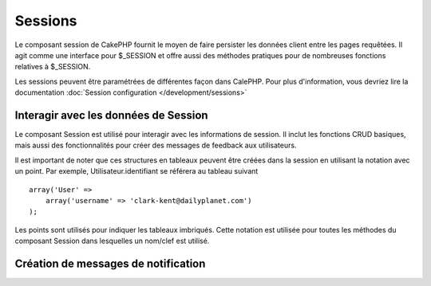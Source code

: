 Sessions
########

.. php:class:: SessionComponent(ComponentCollection $collection, array $settings = array())

Le composant session de CakePHP fournit le moyen de faire persister 
les données client entre les pages requêtées. Il agit comme une 
interface pour $_SESSION et offre aussi des méthodes pratiques 
pour de nombreuses fonctions relatives à $_SESSION.

Les sessions peuvent être paramétrées de différentes façon dans CalePHP.
Pour plus d'information, vous devriez lire la documentation
:doc:`Session configuration </development/sessions>`

Interagir avec les données de Session
======================================

Le composant Session est utilisé pour interagir avec les 
informations de session. Il inclut les fonctions CRUD 
basiques, mais aussi des fonctionnalités pour créer des 
messages de feedback aux utilisateurs.

Il est important de noter que ces structures en tableaux peuvent 
être créées dans la session en utilisant la notation avec un point. 
Par exemple, Utilisateur.identifiant se référera au tableau suivant :: 

    array('User' => 
        array('username' => 'clark-kent@dailyplanet.com')
    );

Les points sont utilisés pour indiquer les tableaux imbriqués. 
Cette notation est utilisée pour toutes les méthodes du composant 
Session dans lesquelles un nom/clef est utilisé.

.. php:method:: write($name, $value)

    Écrit dans la Session, en mettant $value dans $name. 
    $name peut-être un tableau séparé par un point. Par exemple ::

        $this->Session->write('Personne.couleurYeux', 'Vert');

    Cela écrit la valeur 'Vert' dans la session sous Personne => couleurYeux.
    
.. php:method:: read($name)

    Retourne la valeur de $name dans la session. Si $name vaut 
    null, la session entière sera retournée. Par ex ::
    
        $vert = $this->Session->read('Personne.couleurYeux');

    Récupère la valeur "vert" dans la session. La lecture de donnée
    inexistante retournera null.

.. php:method:: check($name)

    Utilisé pour vérifier qu'une variable de Session a été créée. 
    Retourne vrai (true) si la variable existe et faux (false)
    dans le cas contraire.

.. php:method:: delete($name)

    Supprime les données de Session de $name. Par ex 

        $this->Session->delete('Personne.couleurYeux');

    Notre donnée de session n'a plus la valeur 'Vert' ni même l'index
    couleurYeux attribué. Cependant, le modèle Personne est toujours 
    dans la Session. Pour supprimer de la session toutes les 
    informations de Personne, utilisez ::

        $this->Session->delete('Personne');

.. php:method:: destroy()

    La méthode destroy supprimera le cookie de session et toutes 
    les données de session stockées dans le fichier temporaire 
    du système. Cela va détruire la session PHP et ainsi en créer
    une nouvelle.::
    
        $this->Session->destroy();

.. _creating-notification-messages:

Création de messages de notification
====================================

.. php:method:: setFlash(string $message, string $element = 'default', array $params = array(), string $key = 'flash')

    :rtype: void

    Souvent dans les applications web , vous aurez besoin d'afficher des 
    messages de notification instantanés à l'utilisateur après avoir 
    terminer un processus ou une réception de donnée.
    Dans CakePHP, ceci est appelé "messages flash". Vous pouvez définir des 
    messages flash avec le composant Session et les afficher avec
    le helper session :php:meth:`SessionHelper::flash()`. Pour définir un 
    message, utiliser ``setFlash``::

        // Dans le contrôleur.
        $this->Session->setFlash('Votre travail a été sauvegardé !');

    Ceci créera un message instantané qui peut être affiché à l'utilisateur,
    en utilisant le Helper Session SessionHelper::

        // Dans la vue.
        echo $this->Session->flash();

        // Ce qui générera en sortie.
        <div id="flashMessage" class="message">
            Votre travail a été sauvegardé !
        </div>

    Vous pouvez utiliser des paramètres additionnels de ``setFlash()`` pour
    créer différente sortes de messages flash. Par exemple, les erreurs
    et les notifications positives peuvent avoir des apparences différentes.
    CakePHP vous donnes un moyen de le faire.
    En utilisant le paramètre ``$key`` vous pouvez stocker différents messages,
    qui peuvent être séparément récupérer en sortie.::

        // définit le message que ca va mal
        $this->Session->setFlash('Ca va mal.', 'default', array(), 'mal');

        // définit le message que ca va bien
        $this->Session->setFlash('Ca va bien', 'default', array(), 'bien');

    Dans la vue, ces messages peuvent être ressortis et stylisés différemment::
       
        // dans la vue.
        echo $this->Session->flash('bien');
        echo $this->Session->flash('mal');

    Le paramètre ``$element`` vous permet de contrôler quel élément
    (localisé dans ``/app/View/Elements``) devra être utilisé pour
    rendre le message. Dans l'élément le message est disponible en 
    tant que ``$message``.
    D'abord nous paramétrons le flash dans notre contrôleur::

        $this->Session->setFlash('truc customisés', 'flash_custom');

    alors nous créons le fichier ``app/View/Elements/flash_custom.ctp`` et
    créons notre élément flash customisé::
    
        <div id="myCustomFlash"><?php echo $message; ?></div>

    ``$params`` vous permet de passer des variables de vue additionnelles
    au layout de rendu. Les paramètres peuvent être passés en affectant 
    la div de rendu, par exemple en ajoutant "class" dans le tableau
    $params ca appliquera une classe à la div de sortie en utilisant
    ``$this->Session->flash()`` dans votre layout ou vue.::

        $this->Session->setFlash('Message Exemple', 'default', array('class' => 'classe_exemple'));

    La sortie en utilisant ``$this->Session->flash()`` avec l'exemple ci
    dessus sera::
    
        <div id="flashMessage" class="classe_exemple">Message Exemple</div>

    Pour utiliser un élément depuis un plugin spécifiez le plugin
    dans le ``$params``::
    
        // Utilisera  /app/Plugin/Comment/View/Elements/flash_no_spam.ctp
        $this->Session->setFlash('Message!', 'flash_no_spam', array('plugin' => 'Comment'));


.. meta::
    :title lang=fr: Sessions
    :keywords lang=fr: php array,dailyplanet com,configuration documentation,dot notation,feedback messages,reading data,session data,page requests,clark kent,dots,existence,sessions,convenience,cakephp
